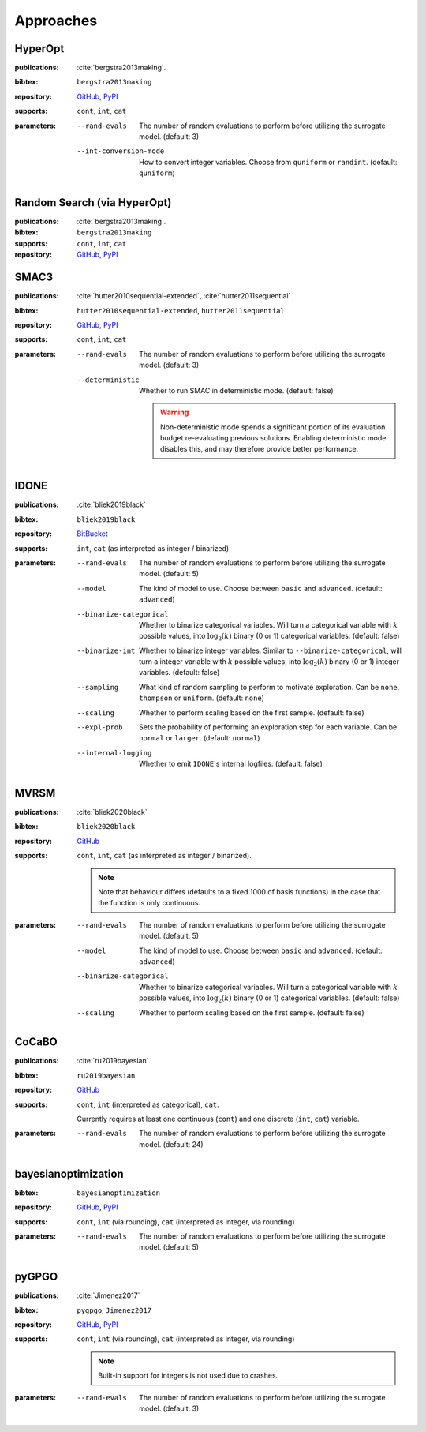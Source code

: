Approaches
==========

HyperOpt
--------
:publications: :cite:`bergstra2013making`.
:bibtex:      ``bergstra2013making``
:repository:   `GitHub <https://github.com/hyperopt/hyperopt>`__, `PyPI <https://pypi.org/project/hyperopt/>`__
:supports:    ``cont``, ``int``, ``cat``
:parameters:
    --rand-evals   The number of random evaluations to perform before utilizing the surrogate model. (default: 3)
    --int-conversion-mode   How to convert integer variables. Choose from ``quniform`` or ``randint``. (default: ``quniform``)

Random Search (via HyperOpt)
----------------------------
:publications: :cite:`bergstra2013making`.
:bibtex:      ``bergstra2013making``
:supports:    ``cont``, ``int``, ``cat``
:repository:   `GitHub <https://github.com/hyperopt/hyperopt>`__, `PyPI <https://pypi.org/project/hyperopt/>`__

SMAC3
-----
:publications: :cite:`hutter2010sequential-extended`, :cite:`hutter2011sequential`
:bibtex:      ``hutter2010sequential-extended``, ``hutter2011sequential``
:repository:   `GitHub <https://github.com/automl/SMAC3>`__, `PyPI <https://pypi.org/project/smac/>`__
:supports:    ``cont``, ``int``, ``cat``
:parameters:
    --rand-evals   The number of random evaluations to perform before utilizing the surrogate model. (default: 3)
    --deterministic   Whether to run SMAC in deterministic mode. (default: false)

        .. warning:: Non-deterministic mode spends a significant portion of its evaluation budget re-evaluating previous solutions. Enabling deterministic mode disables this, and may therefore provide better performance.
        

IDONE
-----
:publications: :cite:`bliek2019black` 
:bibtex:       ``bliek2019black``
:repository:   `BitBucket <https://bitbucket.org/lbliek2/idone>`__
:supports:   ``int``, ``cat`` (as interpreted as integer / binarized)
:parameters:
    --rand-evals   The number of random evaluations to perform before utilizing the surrogate model. (default: 5)
    --model   The kind of model to use. Choose between ``basic`` and ``advanced``. (default: ``advanced``)
    --binarize-categorical   Whether to binarize categorical variables. Will turn a categorical variable with :math:`k` possible values, into :math:`\log_2(k)` binary (0 or 1) categorical variables. (default: false)
    --binarize-int   Whether to binarize integer variables. Similar to ``--binarize-categorical``, will turn a integer variable with :math:`k` possible values, into :math:`\log_2(k)` binary (0 or 1) integer variables. (default: false)
    --sampling   What kind of random sampling to perform to motivate exploration. Can be ``none``, ``thompson`` or ``uniform``. (default: ``none``)
    --scaling   Whether to perform scaling based on the first sample. (default: false)
    --expl-prob   Sets the probability of performing an exploration step for each variable. Can be ``normal`` or ``larger``. (default: ``normal``)
    --internal-logging   Whether to emit ``IDONE``'s internal logfiles. (default: false)

MVRSM
-----
:publications: :cite:`bliek2020black`
:bibtex:      ``bliek2020black``
:repository:   `GitHub <https://github.com/lbliek/MVRSM>`__
:supports:    ``cont``, ``int``, ``cat`` (as interpreted as integer / binarized).

    .. note:: 
        Note that behaviour differs (defaults to a fixed 1000 of basis functions) in the case that the function
        is only continuous.
    
:parameters:
    --rand-evals   The number of random evaluations to perform before utilizing the surrogate model. (default: 5)
    --model   The kind of model to use. Choose between ``basic`` and ``advanced``. (default: ``advanced``)
    --binarize-categorical   Whether to binarize categorical variables. Will turn a categorical variable with :math:`k` possible values, into :math:`\log_2(k)` binary (0 or 1) categorical variables. (default: false)
    --scaling   Whether to perform scaling based on the first sample. (default: false)

CoCaBO
------
:publications: :cite:`ru2019bayesian`
:bibtex:      ``ru2019bayesian``
:repository:   `GitHub <https://github.com/rubinxin/CoCaBO_code>`__
:supports:    ``cont``, ``int`` (interpreted as categorical), ``cat``. 

    Currently requires at least one continuous (``cont``) and one discrete (``int``, ``cat``) variable.
:parameters:
    --rand-evals   The number of random evaluations to perform before utilizing the surrogate model. (default: 24)

bayesianoptimization
--------------------
:bibtex:      ``bayesianoptimization``
:repository:   `GitHub <https://github.com/fmfn/BayesianOptimization>`__, `PyPI <https://pypi.org/project/bayesian-optimization/>`__
:supports:    ``cont``, ``int`` (via rounding), ``cat`` (interpreted as integer, via rounding)
:parameters:
    --rand-evals   The number of random evaluations to perform before utilizing the surrogate model. (default: 5)

pyGPGO
------
:publications: :cite:`Jimenez2017`
:bibtex:      ``pygpgo``, ``Jimenez2017``
:repository:   `GitHub <https://github.com/josejimenezluna/pyGPGO>`__, `PyPI <https://pypi.org/project/pyGPGO/>`__
:supports:      ``cont``, ``int`` (via rounding), ``cat`` (interpreted as integer, via rounding)
    
    .. note:: Built-in support for integers is not used due to crashes.
    
:parameters:
    --rand-evals   The number of random evaluations to perform before utilizing the surrogate model. (default: 3)
